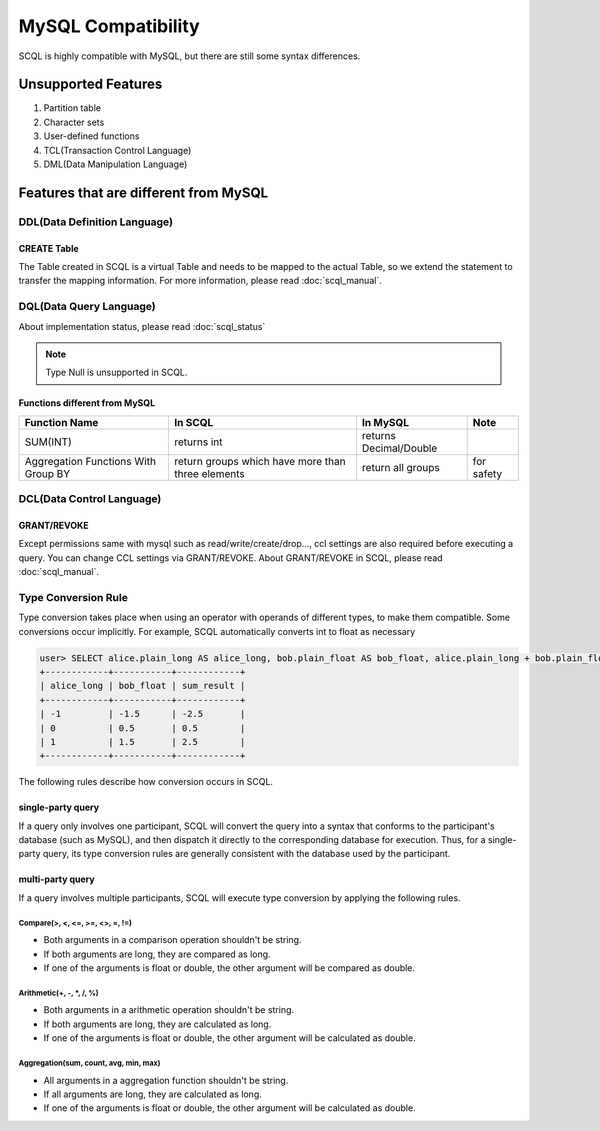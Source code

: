 MySQL Compatibility
===================

SCQL is highly compatible with MySQL, but there are still some syntax differences.

Unsupported Features
--------------------

1. Partition table
2. Character sets
3. User-defined functions
4. TCL(Transaction Control Language)
5. DML(Data Manipulation Language)

Features that are different from MySQL
--------------------------------------

DDL(Data Definition Language)
~~~~~~~~~~~~~~~~~~~~~~~~~~~~~

CREATE Table
`````````````
The Table created in SCQL is a virtual Table and needs to be mapped to the actual Table, so we extend the statement to transfer the mapping information. For more information, please read :doc:`scql_manual`.


DQL(Data Query Language)
~~~~~~~~~~~~~~~~~~~~~~~~

About implementation status, please read :doc:`scql_status`

.. note::
    Type Null is unsupported in SCQL.

Functions different from MySQL
``````````````````````````````

+-------------------------------------+---------------------------------------------------+------------------------+------------+
| Function Name                       | In SCQL                                           | In MySQL               | Note       |
+=====================================+===================================================+========================+============+
| SUM(INT)                            | returns int                                       | returns Decimal/Double |            |
+-------------------------------------+---------------------------------------------------+------------------------+------------+
| Aggregation Functions With Group BY | return groups which have more than three elements | return all groups      | for safety |
+-------------------------------------+---------------------------------------------------+------------------------+------------+


DCL(Data Control Language)
~~~~~~~~~~~~~~~~~~~~~~~~~~

GRANT/REVOKE
````````````

Except permissions same with mysql such as read/write/create/drop..., ccl settings are also required before executing a query. You can change CCL settings via GRANT/REVOKE. About GRANT/REVOKE in SCQL, please read :doc:`scql_manual`.

Type Conversion Rule
~~~~~~~~~~~~~~~~~~~~

Type conversion takes place when using an operator with operands of different types, to make them compatible. Some conversions occur implicitly.
For example, SCQL automatically converts int to float as necessary

.. code-block:: bash

    user> SELECT alice.plain_long AS alice_long, bob.plain_float AS bob_float, alice.plain_long + bob.plain_float AS sum_result FROM alice INNER JOIN bob ON alice.id = bob.id;
    +------------+-----------+------------+
    | alice_long | bob_float | sum_result |
    +------------+-----------+------------+
    | -1         | -1.5      | -2.5       |
    | 0          | 0.5       | 0.5        |
    | 1          | 1.5       | 2.5        |
    +------------+-----------+------------+

The following rules describe how conversion occurs in SCQL.



single-party query
``````````````````
If a query only involves one participant, SCQL will convert the query into a syntax that conforms to the participant's database (such as MySQL), 
and then dispatch it directly to the corresponding database for execution. Thus, for a single-party query, its type conversion rules are generally
consistent with the database used by the participant.

multi-party query
`````````````````
If a query involves multiple participants, SCQL will execute type conversion by applying the following rules.

Compare(>, <, <=, >=, <>, =, !=)
""""""""""""""""""""""""""""""""
* Both arguments in a comparison operation shouldn't be string.
* If both arguments are long, they are compared as long.
* If one of the arguments is float or double, the other argument will be compared as double.

Arithmetic(+, -, \*, /, %)
""""""""""""""""""""""""""
* Both arguments in a arithmetic operation shouldn't be string.
* If both arguments are long, they are calculated as long.
* If one of the arguments is float or double, the other argument will be calculated as double.

Aggregation(sum, count, avg, min, max)
""""""""""""""""""""""""""""""""""""""
* All arguments in a aggregation function shouldn't be string.
* If all arguments are long, they are calculated as long.
* If one of the arguments is float or double, the other argument will be calculated as double.
